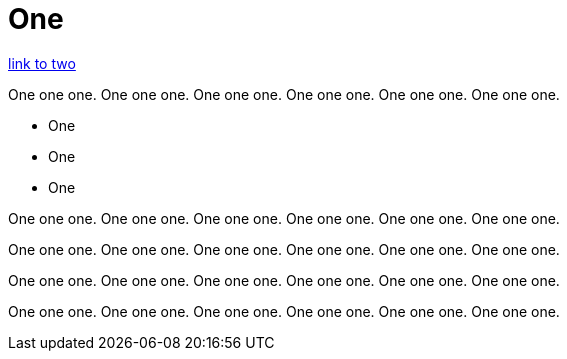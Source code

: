 = One

link:two.adoc[link to two]

One one one. One one one. One one one. One one one. One one one. One one one. 

* One
* One
* One

One one one. One one one. One one one. One one one. One one one. One one one. 

One one one. One one one. One one one. One one one. One one one. One one one. 

One one one. One one one. One one one. One one one. One one one. One one one. 

One one one. One one one. One one one. One one one. One one one. One one one. 


